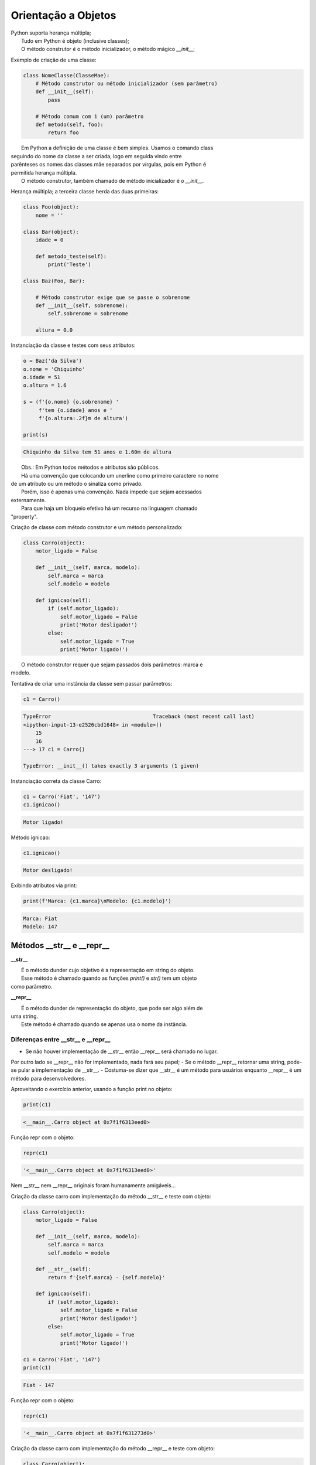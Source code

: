 Orientação a Objetos
********************

|   Python suporta herança múltipla;
|	Tudo em Python é objeto (inclusive classes);
|	O método construtor é o método inicializador, o método mágico `__init__`;



Exemplo de criação de uma classe:

.. code-block:: python
    
    class NomeClasse(ClasseMae):
        # Método construtor ou método inicializador (sem parâmetro)
        def __init__(self):        
            pass

        # Método comum com 1 (um) parâmetro
        def metodo(self, foo):
            return foo


|   Em Python a definição de uma classe é bem simples. Usamos o comando class
| seguindo do nome da classe a ser criada, logo em seguida vindo entre
| parênteses os nomes das classes mãe separados por vírgulas, pois em Python é
| permitida herança múltipla.
|   O método construtor, também chamado de método inicializador é o `__init__`.



Herança múltipla; a terceira classe herda das duas primeiras:

.. code-block:: python

    class Foo(object):
        nome = ''

    class Bar(object):
        idade = 0

        def metodo_teste(self):
            print('Teste')

    class Baz(Foo, Bar):

        # Método construtor exige que se passe o sobrenome
        def __init__(self, sobrenome):
            self.sobrenome = sobrenome 

        altura = 0.0

Instanciação da classe e testes com seus atributos:

.. code-block:: python

    o = Baz('da Silva')
    o.nome = 'Chiquinho'
    o.idade = 51
    o.altura = 1.6

    s = (f'{o.nome} {o.sobrenome} '
         f'tem {o.idade} anos e '
         f'{o.altura:.2f}m de altura')

    print(s)



.. code-block:: console

    Chiquinho da Silva tem 51 anos e 1.60m de altura


|   Obs.: Em Python todos métodos e atributos são públicos.
|   Há uma convenção que colocando um unerline como primeiro caractere no nome
| de um atributo ou um método o sinaliza como privado.
|   Porém, isso é apenas uma convenção. Nada impede que sejam acessados
| externamente.
|   Para que haja um bloqueio efetivo há um recurso na linguagem chamado
| "property".



Criação de classe com método construtor e um método personalizado:

.. code-block:: python

    class Carro(object):
        motor_ligado = False    

        def __init__(self, marca, modelo):
            self.marca = marca
            self.modelo = modelo

        def ignicao(self):
            if (self.motor_ligado):
                self.motor_ligado = False
                print('Motor desligado!')
            else:
                self.motor_ligado = True
                print('Motor ligado!')

|   O método construtor requer que sejam passados dois parâmetros: marca e
| modelo.                



Tentativa de criar uma instância da classe sem passar parâmetros:

.. code-block:: python

    c1 = Carro()

.. code-block:: console

    TypeError                                 Traceback (most recent call last)
    <ipython-input-13-e2526cbd1648> in <module>()
        15 
        16 
    ---> 17 c1 = Carro()

    TypeError: __init__() takes exactly 3 arguments (1 given)



Instanciação correta da classe Carro:

.. code-block:: python

    c1 = Carro('Fiat', '147')
    c1.ignicao()

.. code-block:: console

    Motor ligado!



Método ignicao:

.. code-block:: python

    c1.ignicao()

.. code-block:: console

    Motor desligado!



Exibindo atributos via print:

.. code-block:: python

    print(f'Marca: {c1.marca}\nModelo: {c1.modelo}')

.. code-block:: console

    Marca: Fiat
    Modelo: 147



Métodos __str__ e __repr__
--------------------------

**__str__**

|   É o método dunder cujo objetivo é a representação em string do objeto.
|   Esse método é chamado quando as funções `print()` e `str()` tem um objeto
| como parâmetro.

**__repr__**

|   É o método dunder de representação do objeto, que pode ser algo além de
| uma string.
|   Este método é chamado quando se apenas usa o nome da instância.


Diferenças entre __str__ e __repr__
~~~~~~~~~~~~~~~~~~~~~~~~~~~~~~~~~~~~

- Se não houver implementação de __str__ então __repr__ será chamado no lugar.
Por outro lado se __repr__ não for implementado, nada fará seu papel;
- Se o método __repr__ retornar uma string, pode-se pular a implementação de
__str__.
- Costuma-se dizer que __str__ é um método para usuários enquanto __repr__ é
um método para desenvolvedores.   



Aproveitando o exercício anterior, usando a função print no objeto:

.. code-block:: python

    print(c1)

.. code-block:: console

    <__main__.Carro object at 0x7f1f6313eed0>



Função repr com o objeto:

.. code-block:: python

    repr(c1)

.. code-block:: console

    '<__main__.Carro object at 0x7f1f6313eed0>'

|   Nem __str__ nem __repr__ originais foram humanamente amigáveis...



Criação da classe carro com implementação do método __str__ e teste com
objeto:

.. code-block:: python

    class Carro(object):
        motor_ligado = False    

        def __init__(self, marca, modelo):
            self.marca = marca
            self.modelo = modelo

        def __str__(self):
            return f'{self.marca} - {self.modelo}'

        def ignicao(self):
            if (self.motor_ligado):
                self.motor_ligado = False
                print('Motor desligado!')
            else:
                self.motor_ligado = True
                print('Motor ligado!')

    c1 = Carro('Fiat', '147')
    print(c1)

.. code-block:: console

    Fiat - 147


Função repr com o objeto:

.. code-block:: python

    repr(c1)

.. code-block:: console

    '<__main__.Carro object at 0x7f1f631273d0>'



Criação da classe carro com implementação do método __repr__ e teste
com objeto:

.. code-block:: python

    class Carro(object):
        motor_ligado = False    

        def __init__(self, marca, modelo):
            self.marca = marca
            self.modelo = modelo

        def __repr__(self):
            return f'{self.marca} - {self.modelo}'

        def ignicao(self):
            if (self.motor_ligado):
                self.motor_ligado = False
                print('Motor desligado!')
            else:
                self.motor_ligado = True
                print('Motor ligado!')

    c1 = Carro('Fiat', '147')
    print(c1)

.. code-block:: console

    Fiat - 147


Função repr com o objeto:

.. code-block:: python

    repr(c1)

.. code-block:: console

    Fiat - 147



Criação da classe carro com implementação dos métodos __repr__ e __str__ e
teste com objeto:

.. code-block:: python

    class Carro(object):
        motor_ligado = False    

        def __init__(self, marca, modelo):
            self.marca = marca
            self.modelo = modelo

        def __str__(self):
            return f'{self.marca} - {self.modelo}'
            
        def __repr__(self):
            return {'marca': self.marca, 'modelo': self.modelo}

        def ignicao(self):
            if (self.motor_ligado):
                self.motor_ligado = False
                print('Motor desligado!')
            else:
                self.motor_ligado = True
                print('Motor ligado!')

    c1 = Carro('Fiat', '147')
    print(c1)

.. code-block:: console

    Fiat - 147



Método __repr__ do objeto:

.. code-block:: python

    c1.__repr__()

.. code-block:: console

    {'marca': 'Fiat', 'modelo': '147'}



Função repr com o objeto:

.. code-block:: python

    repr(c1)

.. code-block:: console

    ---------------------------------------------------------------------------
    TypeError                                 Traceback (most recent call last)
    <ipython-input-58-3772d9a2a4c4> in <module>
    ----> 1 repr(c1)

    TypeError: __repr__ returned non-string (type dict)

|   A função repr exige que seja passado como string...



Como o método __repr__ tem seu retorno como um dicionário ele pode ser
aproveitado:

.. code-block:: python

    print(c1.__repr__()['modelo'])

.. code-block:: console

    147



Método Definido Externamente à Classe
-------------------------------------

|   Após criarmos uma classe é possível adicionar novos métodos a ela
| definindo-os externamente.



Criação de uma classe se, métodos:

.. code-block:: python

    class MinhaClasse(object):
        pass



Criação de uma função:

.. code-block:: python

    def metodo_externo(self, frase, numero):
        self.numero = numero
        print(frase)



Instanciação da classe:

.. code-block:: python

    o = MinhaClasse()



Atribuindo um novo método à classe através da função externa criada:

.. code-block:: python

    MinhaClasse.metodo = metodo_externo



Mesmo o método ter sido adicionado depois:

.. code-block:: python

    o.metodo('Bla bla bla', 800)

.. code-block:: python

    Bla bla bla



Verificando o atributo novo:

.. code-block:: python

    print(o.numero)

.. code-block:: console

    800




Objetos com Atributos Dinâmicos
-------------------------------

|   Sua serventia está em poder definir um objeto com atributos definidos
| arbitrariamente.



Criação da classe Carro:

.. code-block:: python

    class Carro(object):
        marca = ''
        modelo = ''



Criação de um objeto da classe Carro:

.. code-block:: python

    c1 = Carro()



Vejamos agora o dicionário de atributos com seus respectivos valores:

.. code-block:: python

    print(c1.__dict__)

.. code-block:: console

    {}

|   O atributo especial __dict__, em um objeto, é um dicionário que é usado
| para guardar atributos e seus respectivos valores.
|   O dicionário em questão apresentou um conjunto vazio.

Agora vamos preencher os atributos:

.. code-block:: python

    c1.marca = 'Porsche'
    c1.modelo = '911'



Consulta ao dicionário do objeto novamente:
	
print(c1.__dict__)

.. code-block:: console

    {'modelo': '911', 'marca': 'Porsche'}


Com os atributos preenchidos com valores agora o dicionário não está mais vazio.
Python é tão flexível que nos permite até criar um atributo “on the fly”:

.. code-block:: python

    c1.ano = 1993
	print(c1.__dict__)

.. code-block:: console

    {'ano': 1993, 'modelo': '911', 'marca': 'Porsche'}

|   E se no momento da criação do objeto, além de atribuir valores aos
| atributos existentes, também ser possível criar atributos que não existem
| na classe?

Criação da classe Carro agora utilizando o método construtor (__init__()), o
qual fará o trabalho de associar ao objeto instanciado cada par chave / valor
declarado:

.. code-block:: python

    class Carro(object):
        marca = ''
        modelo = ''
        
        # Metodo construtor
        def __init__(self, **kargs):
            for chave,valor in kargs.items():
                self.__dict__[chave] = valor



Criação do objeto com atributos dinâmicos:

.. code-block:: python

    c1 = Carro(marca = 'Porsche', modelo = '911', cor = 'verde', ano = 1991)


Verificando o dicionário do objeto:

.. code-block:: python

    print(c1.__dict__)

.. code-block:: console

    {'ano': 1991, 'modelo': '911', 'marca': 'Porsche', 'cor': 'verde'}


super()
-------

|   Bla bla bla


.. https://appdividend.com/2019/01/22/python-super-function-example-super-method-tutorial



bla bla bla:

.. code-block:: python

    class Mae(object):
        def metodo(self):
            print('Método da classe Mae')

    class Filha(Mae):
        def metodo(self):
            super().metodo() # Chamando o método da classe mãe
            print('Método da classe Filha')


    o = Filha()

    o.metodo()

.. code-block:: console

    Método da classe Mae
    Método da classe Filha